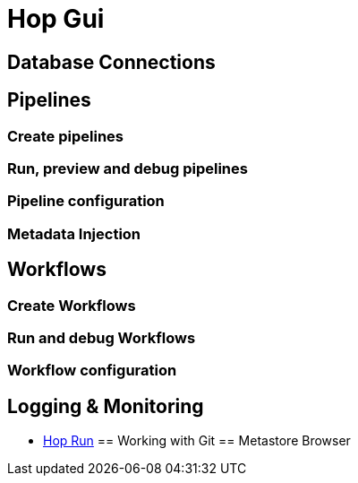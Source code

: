 [[HopGui]]

= Hop Gui

== Database Connections
== Pipelines
=== Create pipelines
=== Run, preview and debug pipelines
=== Pipeline configuration
=== Metadata Injection
== Workflows
=== Create Workflows
=== Run and debug Workflows
=== Workflow configuration
== Logging & Monitoring
* xref:environments.adoc[Hop Run]
== Working with Git
== Metastore Browser
